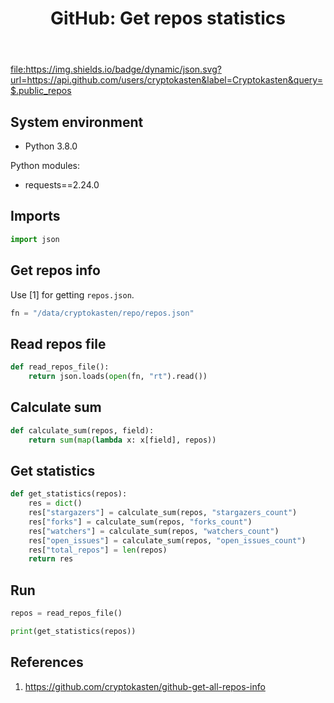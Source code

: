 #+TITLE: GitHub: Get repos statistics
#+TAGS: cryptokasten, github, statistics, stargazers, forks, watchers, issues, github-api
#+PROPERTY: header-args:sh :session *shell github-get-repos-statistics sh* :results silent raw
#+PROPERTY: header-args:python :session *shell github-get-repos-statistics python* :results silent raw
#+OPTIONS: ^:nil

[[https://github.com/cryptokasten][file:https://img.shields.io/badge/dynamic/json.svg?url=https://api.github.com/users/cryptokasten&label=Cryptokasten&query=$.public_repos]]

** System environment

- Python 3.8.0

Python modules:

- requests==2.24.0

** Imports

#+BEGIN_SRC python :tangle src/get_repos_info.py
import json
#+END_SRC

** Get repos info

Use [1] for getting =repos.json=.

#+BEGIN_SRC python :tangle src/get_repos_info.py
fn = "/data/cryptokasten/repo/repos.json"
#+END_SRC

** Read repos file

#+BEGIN_SRC python :tangle src/get_repos_info.py
def read_repos_file():
    return json.loads(open(fn, "rt").read())
#+END_SRC

** Calculate sum

#+BEGIN_SRC python :tangle src/get_repos_info.py
def calculate_sum(repos, field):
    return sum(map(lambda x: x[field], repos))
#+END_SRC

** Get statistics

#+BEGIN_SRC python :tangle src/get_repos_info.py
def get_statistics(repos):
    res = dict()
    res["stargazers"] = calculate_sum(repos, "stargazers_count")
    res["forks"] = calculate_sum(repos, "forks_count")
    res["watchers"] = calculate_sum(repos, "watchers_count")
    res["open_issues"] = calculate_sum(repos, "open_issues_count")
    res["total_repos"] = len(repos)
    return res
#+END_SRC

** Run

#+BEGIN_SRC python :tangle src/get_repos_info.py
repos = read_repos_file()
#+END_SRC

#+BEGIN_SRC python :tangle src/get_repos_info.py
print(get_statistics(repos))
#+END_SRC

** References

1. https://github.com/cryptokasten/github-get-all-repos-info
